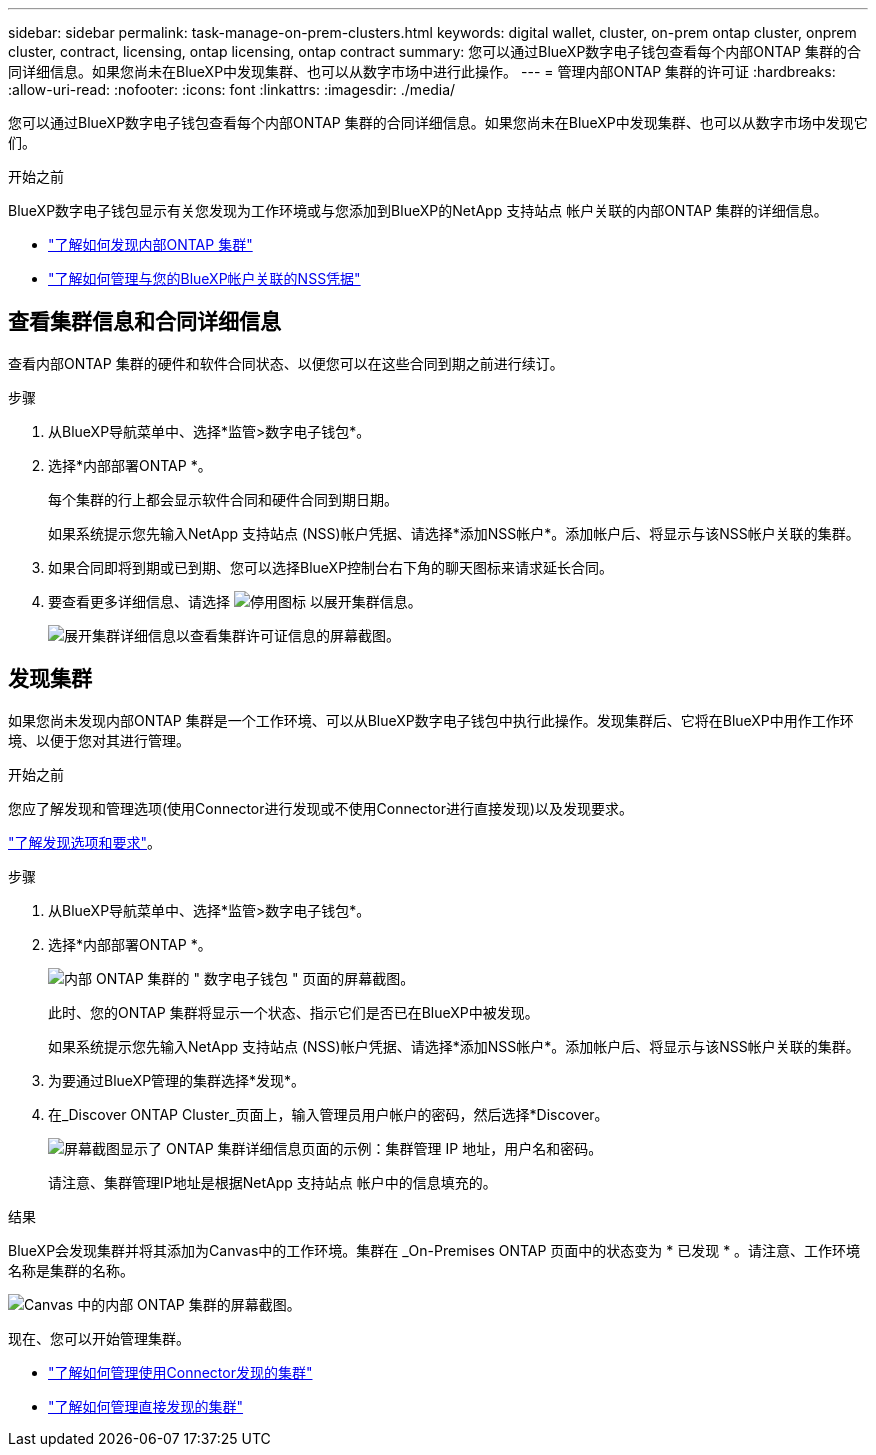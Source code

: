 ---
sidebar: sidebar 
permalink: task-manage-on-prem-clusters.html 
keywords: digital wallet, cluster, on-prem ontap cluster, onprem cluster, contract, licensing, ontap licensing, ontap contract 
summary: 您可以通过BlueXP数字电子钱包查看每个内部ONTAP 集群的合同详细信息。如果您尚未在BlueXP中发现集群、也可以从数字市场中进行此操作。 
---
= 管理内部ONTAP 集群的许可证
:hardbreaks:
:allow-uri-read: 
:nofooter: 
:icons: font
:linkattrs: 
:imagesdir: ./media/


[role="lead"]
您可以通过BlueXP数字电子钱包查看每个内部ONTAP 集群的合同详细信息。如果您尚未在BlueXP中发现集群、也可以从数字市场中发现它们。

.开始之前
BlueXP数字电子钱包显示有关您发现为工作环境或与您添加到BlueXP的NetApp 支持站点 帐户关联的内部ONTAP 集群的详细信息。

* https://docs.netapp.com/us-en/bluexp-ontap-onprem/task-discovering-ontap.html["了解如何发现内部ONTAP 集群"^]
* https://docs.netapp.com/us-en/bluexp-setup-admin/task-adding-nss-accounts.html["了解如何管理与您的BlueXP帐户关联的NSS凭据"^]




== 查看集群信息和合同详细信息

查看内部ONTAP 集群的硬件和软件合同状态、以便您可以在这些合同到期之前进行续订。

.步骤
. 从BlueXP导航菜单中、选择*监管>数字电子钱包*。
. 选择*内部部署ONTAP *。
+
每个集群的行上都会显示软件合同和硬件合同到期日期。

+
如果系统提示您先输入NetApp 支持站点 (NSS)帐户凭据、请选择*添加NSS帐户*。添加帐户后、将显示与该NSS帐户关联的集群。

. 如果合同即将到期或已到期、您可以选择BlueXP控制台右下角的聊天图标来请求延长合同。
. 要查看更多详细信息、请选择 image:button_down_caret.png["停用图标"] 以展开集群信息。
+
image:screenshot_digital_wallet_license_info.png["展开集群详细信息以查看集群许可证信息的屏幕截图。"]





== 发现集群

如果您尚未发现内部ONTAP 集群是一个工作环境、可以从BlueXP数字电子钱包中执行此操作。发现集群后、它将在BlueXP中用作工作环境、以便于您对其进行管理。

.开始之前
您应了解发现和管理选项(使用Connector进行发现或不使用Connector进行直接发现)以及发现要求。

https://docs.netapp.com/us-en/bluexp-ontap-onprem/task-discovering-ontap.html["了解发现选项和要求"^]。

.步骤
. 从BlueXP导航菜单中、选择*监管>数字电子钱包*。
. 选择*内部部署ONTAP *。
+
image:screenshot_digital_wallet_onprem_main.png["内部 ONTAP 集群的 \" 数字电子钱包 \" 页面的屏幕截图。"]

+
此时、您的ONTAP 集群将显示一个状态、指示它们是否已在BlueXP中被发现。

+
如果系统提示您先输入NetApp 支持站点 (NSS)帐户凭据、请选择*添加NSS帐户*。添加帐户后、将显示与该NSS帐户关联的集群。

. 为要通过BlueXP管理的集群选择*发现*。
. 在_Discover ONTAP Cluster_页面上，输入管理员用户帐户的密码，然后选择*Discover。
+
image:screenshot_discover_ontap_wallet.png["屏幕截图显示了 ONTAP 集群详细信息页面的示例：集群管理 IP 地址，用户名和密码。"]

+
请注意、集群管理IP地址是根据NetApp 支持站点 帐户中的信息填充的。



.结果
BlueXP会发现集群并将其添加为Canvas中的工作环境。集群在 _On-Premises ONTAP 页面中的状态变为 * 已发现 * 。请注意、工作环境名称是集群的名称。

image:screenshot_onprem_cluster.png["Canvas 中的内部 ONTAP 集群的屏幕截图。"]

现在、您可以开始管理集群。

* https://docs.netapp.com/us-en/bluexp-ontap-onprem/task-manage-ontap-connector.html["了解如何管理使用Connector发现的集群"^]
* https://docs.netapp.com/us-en/bluexp-ontap-onprem/task-manage-ontap-direct.html["了解如何管理直接发现的集群"^]

